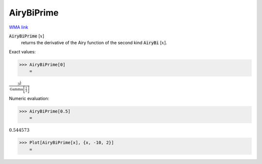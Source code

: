 AiryBiPrime
===========

`WMA link <https://reference.wolfram.com/language/ref/AiryBiPrime.html>`_


:code:`AiryBiPrime` [:math:`x`]
    returns the derivative of the Airy function of the second
    kind :code:`AiryBi` [:math:`x`].





Exact values:

>>> AiryBiPrime[0]
    =

:math:`\frac{3^{\frac{1}{6}}}{\text{Gamma}\left[\frac{1}{3}\right]}`



Numeric evaluation:

>>> AiryBiPrime[0.5]
    =

:math:`0.544573`


>>> Plot[AiryBiPrime[x], {x, -10, 2}]
    =

.. image:: tmp36y2urxr.png
    :align: center



